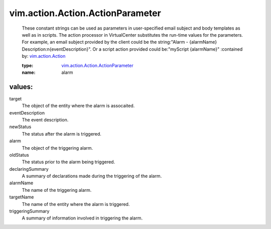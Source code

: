 .. _vim.action.Action: ../../../vim/action/Action.rst

.. _vim.action.Action.ActionParameter: ../../../vim/action/Action/ActionParameter.rst

vim.action.Action.ActionParameter
=================================
  These constant strings can be used as parameters in user-specified email subject and body templates as well as in scripts. The action processor in VirtualCenter substitutes the run-time values for the parameters. For example, an email subject provided by the client could be the string:"Alarm - {alarmName} Description:\n{eventDescription}". Or a script action provided could be:"myScript {alarmName}"
  :contained by: `vim.action.Action`_

  :type: `vim.action.Action.ActionParameter`_

  :name: alarm

values:
--------

target
   The object of the entity where the alarm is assocaited.

eventDescription
   The event description.

newStatus
   The status after the alarm is triggered.

alarm
   The object of the triggering alarm.

oldStatus
   The status prior to the alarm being triggered.

declaringSummary
   A summary of declarations made during the triggering of the alarm.

alarmName
   The name of the triggering alarm.

targetName
   The name of the entity where the alarm is triggered.

triggeringSummary
   A summary of information involved in triggering the alarm.
